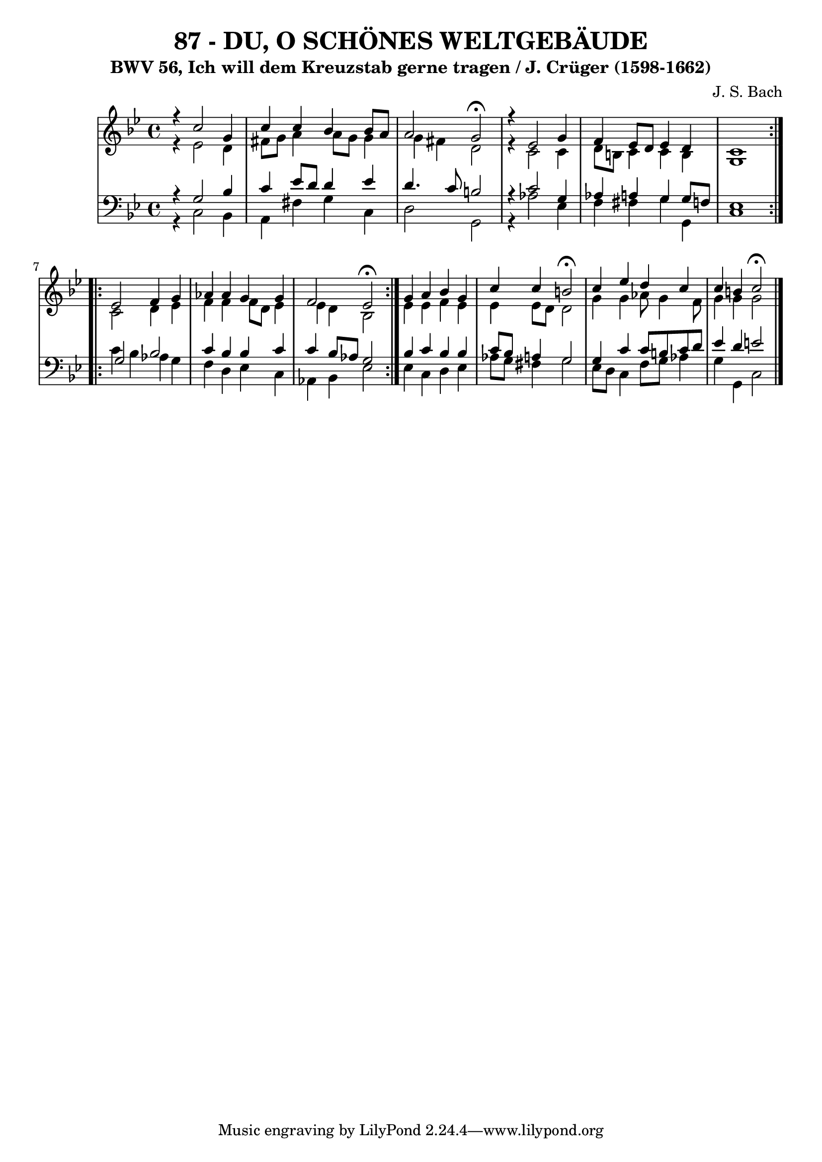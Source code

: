 \version "2.10.33"

\header {
  title = "87 - DU, O SCHÖNES WELTGEBÄUDE"
  subtitle = "BWV 56, Ich will dem Kreuzstab gerne tragen / J. Crüger (1598-1662)"
  composer = "J. S. Bach"
}

global =  {
  \time 4/4 
  \key g \minor
}

soprano = \relative c {
  \repeat volta 2 {
    r4 c''2 g4 
    c c bes bes8 a 
    a2 g \fermata
    r4 ees2 g4 
    f ees8 d ees4 d 
    c1 
  }
  \repeat volta 2 {
    ees2 f4 g 
    aes aes g g 
    f2 ees \fermata
  }
  g4 a bes g 
  c c b2 \fermata
  c4 ees d c 
  c b c2 \fermata
}


alto = \relative c {
  \repeat volta 2 {
    r4 ees'2 d4 
    fis8 g a4 a8 g g4 
    g fis d2 
    r4 c2 c4 
    d8 b c4 c b 
    g1 
  }
  \repeat volta 2 {
    c2 d4 ees 
    f f f8 d ees4 
    ees d bes2 
  }
  ees4 ees f ees 
  ees ees8 d d2 
  g4 g aes8 g4 f8 
  g4 g g2 
}


tenor = \relative c {
  \repeat volta 2 {
    r4 g'2 bes4 
    c ees8 d d4 ees 
    d4. c8 b2 
    r4 c2 g4 
    aes a g g8 f 
    ees1 
  }
  \repeat volta 2 {
    g2 bes 
    c4 bes bes c 
    c bes8 aes g2 
  }
  bes4 c bes bes 
  c8 bes a4 g2 
  g4 c c8 b c d 
  ees4 d e2 
}


baixo = \relative c {
  \repeat volta 2 {
    r4 c2 bes4 
    a fis' g c, 
    d2 g, 
    r4 aes'2 ees4 
    f fis g g, 
    c1 
  }
  \repeat volta 2 {
    c'4 bes aes g 
    f d ees c 
    aes bes ees2 
  }
  ees4 c d ees 
  aes8 g fis4 g2 
  ees8 d c4 f8 g aes4 
  g g, c2 
}




\score {
  <<
    \new StaffGroup <<
      \override StaffGroup.SystemStartBracket #'style = #'line 
      \new Staff {
        <<
          \global
          \new Voice = "soprano" { \voiceOne \soprano }
          \new Voice = "alto" { \voiceTwo \alto }
        >>
      }
      \new Staff {
        <<
          \global
          \clef "bass"
          \new Voice = "tenor" {\voiceOne \tenor }
          \new Voice = "baixo" { \voiceTwo \baixo \bar "|."}
        >>
      }
    >>
  >>
  \layout {}
  \midi {}
}
